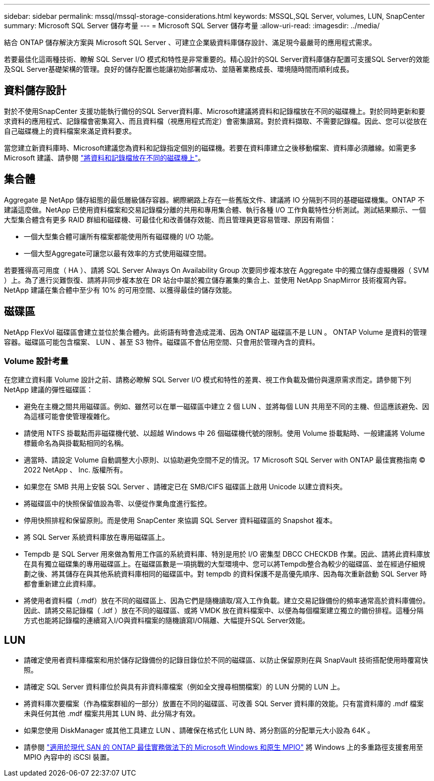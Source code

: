 ---
sidebar: sidebar 
permalink: mssql/mssql-storage-considerations.html 
keywords: MSSQL,SQL Server, volumes, LUN, SnapCenter 
summary: Microsoft SQL Server 儲存考量 
---
= Microsoft SQL Server 儲存考量
:allow-uri-read: 
:imagesdir: ../media/


[role="lead"]
結合 ONTAP 儲存解決方案與 Microsoft SQL Server 、可建立企業級資料庫儲存設計、滿足現今最嚴苛的應用程式需求。

若要最佳化這兩種技術、瞭解 SQL Server I/O 模式和特性是非常重要的。精心設計的SQL Server資料庫儲存配置可支援SQL Server的效能及SQL Server基礎架構的管理。良好的儲存配置也能讓初始部署成功、並隨著業務成長、環境隨時間而順利成長。



== 資料儲存設計

對於不使用SnapCenter 支援功能執行備份的SQL Server資料庫、Microsoft建議將資料和記錄檔放在不同的磁碟機上。對於同時更新和要求資料的應用程式、記錄檔會密集寫入、而且資料檔（視應用程式而定）會密集讀寫。對於資料擷取、不需要記錄檔。因此、您可以從放在自己磁碟機上的資料檔案來滿足資料要求。

當您建立新資料庫時、Microsoft建議您為資料和記錄指定個別的磁碟機。若要在資料庫建立之後移動檔案、資料庫必須離線。如需更多 Microsoft 建議、請參閱 link:https://docs.microsoft.com/en-us/sql/relational-databases/policy-based-management/place-data-and-log-files-on-separate-drives?view=sql-server-ver15["將資料和記錄檔放在不同的磁碟機上"^]。



== 集合體

Aggregate 是 NetApp 儲存組態的最低層級儲存容器。網際網路上存在一些舊版文件、建議將 IO 分隔到不同的基礎磁碟機集。ONTAP 不建議這麼做。NetApp 已使用資料檔案和交易記錄檔分離的共用和專用集合體、執行各種 I/O 工作負載特性分析測試。測試結果顯示、一個大型集合體含有更多 RAID 群組和磁碟機、可最佳化和改善儲存效能、而且管理員更容易管理、原因有兩個：

* 一個大型集合體可讓所有檔案都能使用所有磁碟機的 I/O 功能。
* 一個大型Aggregate可讓您以最有效率的方式使用磁碟空間。


若要獲得高可用度（ HA ）、請將 SQL Server Always On Availability Group 次要同步複本放在 Aggregate 中的獨立儲存虛擬機器（ SVM ）上。為了進行災難恢復、請將非同步複本放在 DR 站台中屬於獨立儲存叢集的集合上、並使用 NetApp SnapMirror 技術複寫內容。NetApp 建議在集合體中至少有 10% 的可用空間、以獲得最佳的儲存效能。



== 磁碟區

NetApp FlexVol 磁碟區會建立並位於集合體內。此術語有時會造成混淆、因為 ONTAP 磁碟區不是 LUN 。  ONTAP Volume 是資料的管理容器。磁碟區可能包含檔案、 LUN 、甚至 S3 物件。磁碟區不會佔用空間、只會用於管理內含的資料。



=== Volume 設計考量

在您建立資料庫 Volume 設計之前、請務必瞭解 SQL Server I/O 模式和特性的差異、視工作負載及備份與還原需求而定。請參閱下列 NetApp 建議的彈性磁碟區：

* 避免在主機之間共用磁碟區。例如、雖然可以在單一磁碟區中建立 2 個 LUN 、並將每個 LUN 共用至不同的主機、但這應該避免、因為這樣可能會使管理複雜化。
* 請使用 NTFS 掛載點而非磁碟機代號、以超越 Windows 中 26 個磁碟機代號的限制。使用 Volume 掛載點時、一般建議將 Volume 標籤命名為與掛載點相同的名稱。
* 適當時、請設定 Volume 自動調整大小原則、以協助避免空間不足的情況。17 Microsoft SQL Server with ONTAP 最佳實務指南 © 2022 NetApp 、 Inc. 版權所有。
* 如果您在 SMB 共用上安裝 SQL Server 、請確定已在 SMB/CIFS 磁碟區上啟用 Unicode 以建立資料夾。
* 將磁碟區中的快照保留值設為零、以便從作業角度進行監控。
* 停用快照排程和保留原則。而是使用 SnapCenter 來協調 SQL Server 資料磁碟區的 Snapshot 複本。
* 將 SQL Server 系統資料庫放在專用磁碟區上。
* Tempdb 是 SQL Server 用來做為暫用工作區的系統資料庫、特別是用於 I/O 密集型 DBCC CHECKDB 作業。因此、請將此資料庫放在具有獨立磁碟集的專用磁碟區上。在磁碟區數是一項挑戰的大型環境中、您可以將Tempdb整合為較少的磁碟區、並在經過仔細規劃之後、將其儲存在與其他系統資料庫相同的磁碟區中。對 tempdb 的資料保護不是高優先順序、因為每次重新啟動 SQL Server 時都會重新建立此資料庫。
* 將使用者資料檔（.mdf）放在不同的磁碟區上、因為它們是隨機讀取/寫入工作負載。建立交易記錄備份的頻率通常高於資料庫備份。因此、請將交易記錄檔（ .ldf ）放在不同的磁碟區、或將 VMDK 放在資料檔案中、以便為每個檔案建立獨立的備份排程。這種分隔方式也能將記錄檔的連續寫入I/O與資料檔案的隨機讀寫I/O隔離、大幅提升SQL Server效能。




== LUN

* 請確定使用者資料庫檔案和用於儲存記錄備份的記錄目錄位於不同的磁碟區、以防止保留原則在與 SnapVault 技術搭配使用時覆寫快照。
* 請確定 SQL Server 資料庫位於與具有非資料庫檔案（例如全文搜尋相關檔案）的 LUN 分開的 LUN 上。
* 將資料庫次要檔案（作為檔案群組的一部分）放置在不同的磁碟區、可改善 SQL Server 資料庫的效能。只有當資料庫的 .mdf 檔案未與任何其他 .mdf 檔案共用其 LUN 時、此分隔才有效。
* 如果您使用 DiskManager 或其他工具建立 LUN 、請確保在格式化 LUN 時、將分割區的分配單元大小設為 64K 。
* 請參閱 link:https://www.netapp.com/media/10680-tr4080.pdf["適用於現代 SAN 的 ONTAP 最佳實務做法下的 Microsoft Windows 和原生 MPIO"] 將 Windows 上的多重路徑支援套用至 MPIO 內容中的 iSCSI 裝置。

